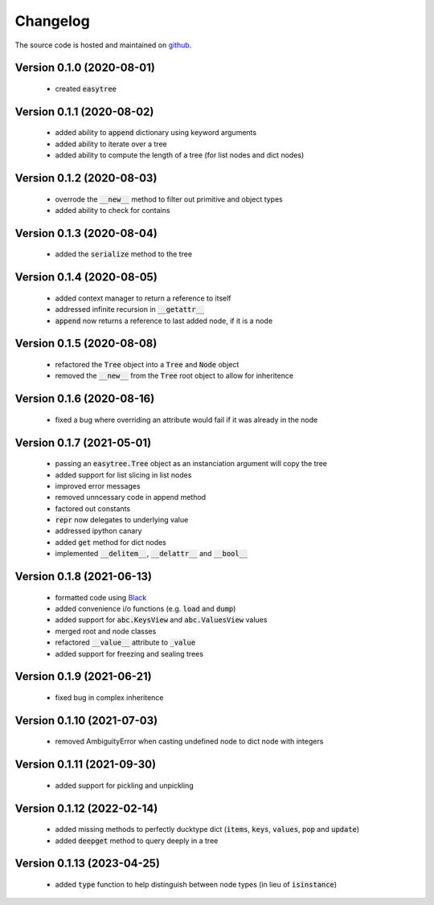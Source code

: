 Changelog
=====================================
The source code is hosted and maintained on `github <https://github.com/dschenck/easytree/>`_.

Version 0.1.0 (2020-08-01)
-------------------------------------
    - created :code:`easytree`

Version 0.1.1 (2020-08-02)
-------------------------------------
    - added ability to :code:`append` dictionary using keyword arguments
    - added ability to iterate over a tree
    - added ability to compute the length of a tree (for list nodes and dict nodes)

Version 0.1.2 (2020-08-03)
-------------------------------------
    - overrode the :code:`__new__` method to filter out primitive and object types
    - added ability to check for contains

Version 0.1.3 (2020-08-04)
-------------------------------------
    - added the :code:`serialize` method to the tree

Version 0.1.4 (2020-08-05)
-------------------------------------
    - added context manager to return a reference to itself
    - addressed infinite recursion in :code:`__getattr__`
    - :code:`append` now returns a reference to last added node, if it is a node

Version 0.1.5 (2020-08-08)
-------------------------------------
    - refactored the :code:`Tree` object into a :code:`Tree` and :code:`Node` object
    - removed the :code:`__new__` from the :code:`Tree` root object to allow for inheritence

Version 0.1.6 (2020-08-16)
-------------------------------------
    - fixed a bug where overriding an attribute would fail if it was already in the node

Version 0.1.7 (2021-05-01)
-------------------------------------
    - passing an :code:`easytree.Tree` object as an instanciation argument will copy the tree
    - added support for list slicing in list nodes
    - improved error messages
    - removed unncessary code in append method
    - factored out constants
    - :code:`repr` now delegates to underlying value
    - addressed ipython canary 
    - added :code:`get` method for dict nodes
    - implemented :code:`__delitem__`, :code:`__delattr__` and :code:`__bool__`

Version 0.1.8 (2021-06-13)
-------------------------------------
    - formatted code using `Black <https://github.com/psf/black>`_ 
    - added convenience i/o functions (e.g. :code:`load` and :code:`dump`)
    - added support for :code:`abc.KeysView` and :code:`abc.ValuesView` values
    - merged root and node classes
    - refactored :code:`__value__` attribute to :code:`_value`
    - added support for freezing and sealing trees

Version 0.1.9 (2021-06-21)
-------------------------------------
    - fixed bug in complex inheritence

Version 0.1.10 (2021-07-03)
-------------------------------------
    - removed AmbiguityError when casting undefined node to dict node with integers

Version 0.1.11 (2021-09-30)
-------------------------------------
    - added support for pickling and unpickling

Version 0.1.12 (2022-02-14)
-------------------------------------
    - added missing methods to perfectly ducktype dict (:code:`items`, :code:`keys`, :code:`values`, :code:`pop` and :code:`update`)
    - added :code:`deepget` method to query deeply in a tree

Version 0.1.13 (2023-04-25)
-------------------------------------
    - added :code:`type` function to help distinguish between node types (in lieu of :code:`isinstance`)
    